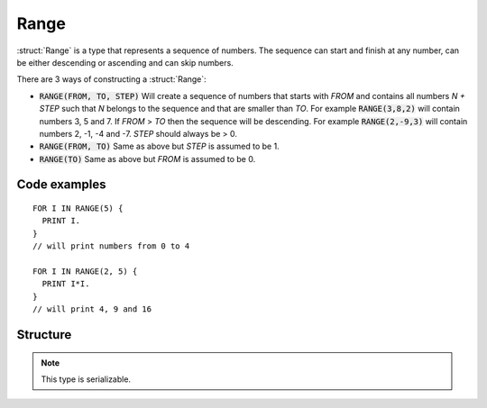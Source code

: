 .. _range:

Range
=====

:struct:`Range` is a type that represents a sequence of numbers. The sequence can start and finish at any number, can be either descending or ascending and can skip numbers.

There are 3 ways of constructing a :struct:`Range`:

- :code:`RANGE(FROM, TO, STEP)`
  Will create a sequence of numbers that starts with `FROM` and contains all numbers `N + STEP` such that `N` belongs to the sequence and that are smaller than `TO`. For example
  :code:`RANGE(3,8,2)` will contain numbers 3, 5 and 7. If `FROM` > `TO` then the sequence will be descending. For example :code:`RANGE(2,-9,3)` will contain numbers 2, -1, -4 and -7.
  `STEP` should always be > 0.
- :code:`RANGE(FROM, TO)`
  Same as above but `STEP` is assumed to be 1.
- :code:`RANGE(TO)`
  Same as above but `FROM` is assumed to be 0.

Code examples
-------------

::

  FOR I IN RANGE(5) {
    PRINT I.
  }
  // will print numbers from 0 to 4

  FOR I IN RANGE(2, 5) {
    PRINT I*I.
  }
  // will print 4, 9 and 16

Structure
---------

.. structure:: Range

    .. list-table:: Members
        :header-rows: 1
        :widths: 2 1 4

        * - Suffix
          - Type
          - Description

        * - All suffixes of :struct:`Enumerable`
          -
          - :struct:`Range` objects are a type of :struct:`Enumerable`
        * - :attr:`FROM`
          - scalar
          - initial element of the range
        * - :attr:`TO`
          - scalar
          - range limit
        * - :attr:`STEP`
          - scalar
          - step size

.. note::

    This type is serializable.


.. attribute:: Range:FROM

    :type: scalar
    :access: Get only

    Returns the initial element of the range.

.. attribute:: Range:TO

    :type: scalar
    :access: Get only

    Returns the range limit

.. attribute:: Range:STEP

    :type: scalar
    :access: Get only

    Returns the step size


